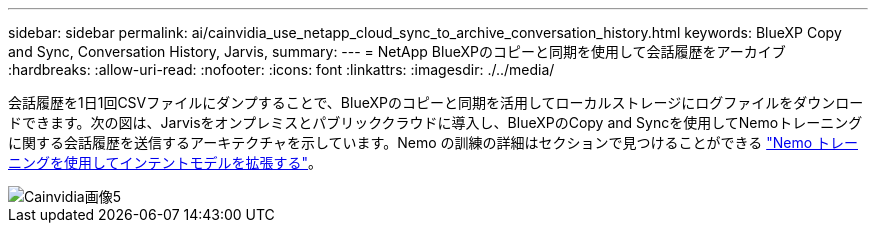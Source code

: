---
sidebar: sidebar 
permalink: ai/cainvidia_use_netapp_cloud_sync_to_archive_conversation_history.html 
keywords: BlueXP Copy and Sync, Conversation History, Jarvis, 
summary:  
---
= NetApp BlueXPのコピーと同期を使用して会話履歴をアーカイブ
:hardbreaks:
:allow-uri-read: 
:nofooter: 
:icons: font
:linkattrs: 
:imagesdir: ./../media/


[role="lead"]
会話履歴を1日1回CSVファイルにダンプすることで、BlueXPのコピーと同期を活用してローカルストレージにログファイルをダウンロードできます。次の図は、Jarvisをオンプレミスとパブリッククラウドに導入し、BlueXPのCopy and Syncを使用してNemoトレーニングに関する会話履歴を送信するアーキテクチャを示しています。Nemo の訓練の詳細はセクションで見つけることができる link:cainvidia_expand_intent_models_using_nemo_training.html["Nemo トレーニングを使用してインテントモデルを拡張する"]。

image::cainvidia_image5.png[Cainvidia画像5]

